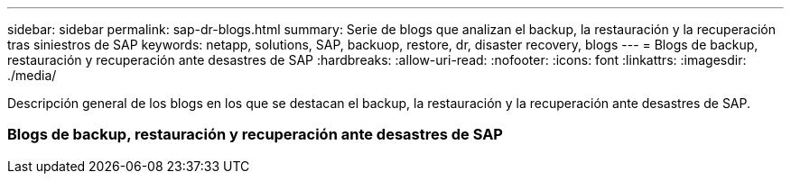 ---
sidebar: sidebar 
permalink: sap-dr-blogs.html 
summary: Serie de blogs que analizan el backup, la restauración y la recuperación tras siniestros de SAP 
keywords: netapp, solutions, SAP, backuop, restore, dr, disaster recovery, blogs 
---
= Blogs de backup, restauración y recuperación ante desastres de SAP
:hardbreaks:
:allow-uri-read: 
:nofooter: 
:icons: font
:linkattrs: 
:imagesdir: ./media/


[role="lead"]
Descripción general de los blogs en los que se destacan el backup, la restauración y la recuperación ante desastres de SAP.



=== Blogs de backup, restauración y recuperación ante desastres de SAP
